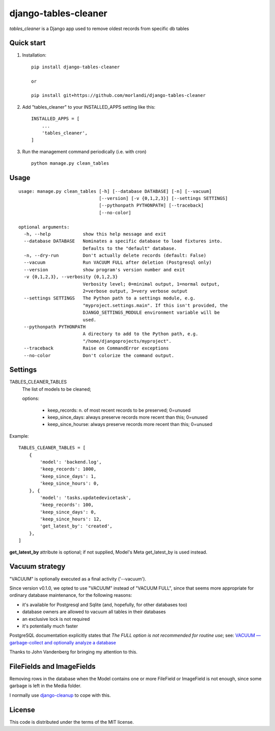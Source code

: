 =====================
django-tables-cleaner
=====================

`tables_cleaner` is a Django app used to remove oldest records from specific db tables

Quick start
-----------

1. Installation::

    pip install django-tables-cleaner

    or

    pip install git+https://github.com/morlandi/django-tables-cleaner

2. Add "tables_cleaner" to your INSTALLED_APPS setting like this::

    INSTALLED_APPS = [
        ...
        'tables_cleaner',
    ]

3. Run the management command periodically (i.e. with cron) ::

    python manage.py clean_tables

Usage
-----

::

    usage: manage.py clean_tables [-h] [--database DATABASE] [-n] [--vacuum]
                                  [--version] [-v {0,1,2,3}] [--settings SETTINGS]
                                  [--pythonpath PYTHONPATH] [--traceback]
                                  [--no-color]

    optional arguments:
      -h, --help            show this help message and exit
      --database DATABASE   Nominates a specific database to load fixtures into.
                            Defaults to the "default" database.
      -n, --dry-run         Don't actually delete records (default: False)
      --vacuum              Run VACUUM FULL after deletion (Postgresql only)
      --version             show program's version number and exit
      -v {0,1,2,3}, --verbosity {0,1,2,3}
                            Verbosity level; 0=minimal output, 1=normal output,
                            2=verbose output, 3=very verbose output
      --settings SETTINGS   The Python path to a settings module, e.g.
                            "myproject.settings.main". If this isn't provided, the
                            DJANGO_SETTINGS_MODULE environment variable will be
                            used.
      --pythonpath PYTHONPATH
                            A directory to add to the Python path, e.g.
                            "/home/djangoprojects/myproject".
      --traceback           Raise on CommandError exceptions
      --no-color            Don't colorize the command output.

Settings
--------

TABLES_CLEANER_TABLES
    The list of models to be cleaned;

    options:

        - keep_records: n. of most recent records to be preserved; 0=unused
        - keep_since_days: always preserve records more recent than this; 0=unused
        - keep_since_hourse: always preserve records more recent than this; 0=unused

Example::

    TABLES_CLEANER_TABLES = [
        {
            'model': 'backend.log',
            'keep_records': 1000,
            'keep_since_days': 1,
            'keep_since_hours': 0,
        }, {
            'model': 'tasks.updatedevicetask',
            'keep_records': 100,
            'keep_since_days': 0,
            'keep_since_hours': 12,
            'get_latest_by': 'created',
        },
    ]


**get_latest_by** attribute is optional; if not supplied, Model's Meta get_latest_by
is used instead.


Vacuum strategy
---------------

"VACUUM" is optionally executed as a final activity ('--vacuum').

Since version v0.1.0, we opted to use "VACUUM" instead of "VACUUM FULL", since that
seems more appropriate for ordinary database maintenance, for the following reasons:

- it's available for Postgresql and Sqlite (and, hopefully, for other databases too)
- database owners are allowed to vacuum all tables in their databases
- an exclusive lock is not required
- it's potentially much faster

PostgreSQL documentation explicitly states that `The FULL option is not recommended for routine use`;
see: `VACUUM — garbage-collect and optionally analyze a database <https://www.postgresql.org/docs/11/sql-vacuum.html>`_

Thanks to John Vandenberg for bringing my attention to this.


FileFields and ImageFields
--------------------------

Removing rows in the database when the Model contains one or more FileField or
ImageField is not enough, since some garbage is left in the Media folder.

I normally use `django-cleanup <https://pypi.org/project/django-cleanup/>`_ to cope with this.


License
-------

This code is distributed under the terms of the MIT license.
